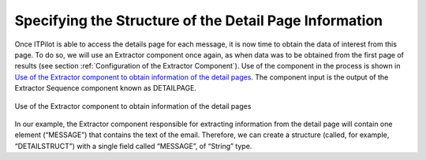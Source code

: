 =======================================================
Specifying the Structure of the Detail Page Information
=======================================================

Once ITPilot is able to access the details page for each message, it is
now time to obtain the data of interest from this page. To do so, we
will use an Extractor component once again, as when data was to be
obtained from the first page of results (see section :ref:`Configuration of
the Extractor Component`). Use of the component in the process is shown
in `Use of the Extractor component to obtain information of the detail
pages`_. The component input is the output of the Extractor Sequence
component known as DETAILPAGE.



.. figure:: DenodoITPilot.GenerationEnvironment-100.png
   :align: center
   :alt: Use of the Extractor component to obtain information of the detail pages
   :name: Use of the Extractor component to obtain information of the detail pages

   Use of the Extractor component to obtain information of the detail pages



In our example, the Extractor component responsible for extracting
information from the detail page will contain one element (“MESSAGE”)
that contains the text of the email. Therefore, we can create a
structure (called, for example, “DETAILSTRUCT”) with a single field
called “MESSAGE”, of “String” type.





